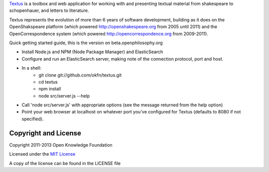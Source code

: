Textus_ is a toolbox and web application for working with and presenting textual material
from shakespeare to schopenhauer, and letters to literature.

.. _Textus: http://wiki.okfn.org/Projects/Textus

Textus represents the evolution of more than 6 years of software development,
building as it does on the OpenShakspeare platform (which powered
http://openshakespeare.org from 2005 until 2011) and the OpenCorrespondence
system (which powered http://opencorrespondence.org from 2009-2011).

Quick getting started guide, this is the version on beta.openphilosophy.org

+ Install Node.js and NPM (Node Package Manager) and ElasticSearch
+ Configure and run an ElasticSearch server, making note of the connection protocol, port and host.
+ In a shell:
	* git clone git://github.com/okfn/textus.git
	* cd textus
	* npm install
	* node src/server.js --help
+ Call 'node src/server.js' with appropriate options (see the message returned from the help option)
+ Point your web browser at localhost on whatever port you've configured for Textus (defaults to 8080 if not specified).

Copyright and License
====================
Copyright 2011-2013 Open Knowledge Foundation

Licensed under the `MIT License`_

A copy of the license can be found in the LICENSE file

.. _MIT License: http://www.opensource.org/licenses/mit-license.php
